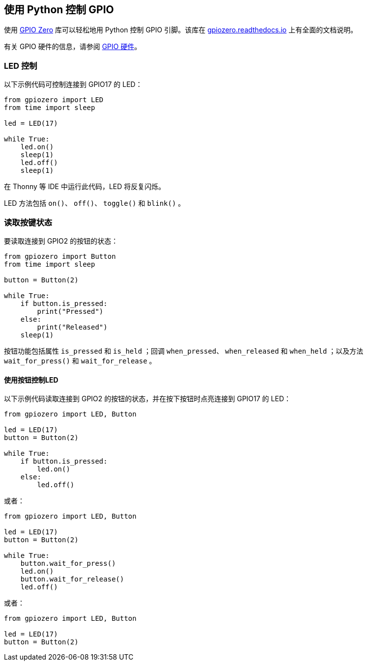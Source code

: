== 使用 Python 控制 GPIO

使用 https://gpiozero.readthedocs.io/[GPIO Zero] 库可以轻松地用 Python 控制 GPIO 引脚。该库在 https://gpiozero.readthedocs.io/[gpiozero.readthedocs.io] 上有全面的文档说明。

有关 GPIO 硬件的信息，请参阅 xref:../computers/raspberry-pi.adoc#gpio[GPIO 硬件]。

=== LED 控制

以下示例代码可控制连接到 GPIO17 的 LED：

[,python]
----
from gpiozero import LED
from time import sleep

led = LED(17)

while True:
    led.on()
    sleep(1)
    led.off()
    sleep(1)
----

在 Thonny 等 IDE 中运行此代码，LED 将反复闪烁。

LED 方法包括 `on()`、 `off()`、 `toggle()` 和 `blink()` 。

=== 读取按键状态

要读取连接到 GPIO2 的按钮的状态：

[,python]
----
from gpiozero import Button
from time import sleep

button = Button(2)

while True:
    if button.is_pressed:
        print("Pressed")
    else:
        print("Released")
    sleep(1)
----

按钮功能包括属性 `is_pressed` 和 `is_held` ；回调 `when_pressed`、 `when_released` 和 `when_held` ；以及方法 `wait_for_press()` 和 `wait_for_release` 。

==== 使用按钮控制LED

以下示例代码读取连接到 GPIO2 的按钮的状态，并在按下按钮时点亮连接到 GPIO17 的 LED：

[source,python]
----
from gpiozero import LED, Button

led = LED(17)
button = Button(2)

while True:
    if button.is_pressed:
        led.on()
    else:
        led.off()
----

或者：

[source,python]
----
from gpiozero import LED, Button

led = LED(17)
button = Button(2)

while True:
    button.wait_for_press()
    led.on()
    button.wait_for_release()
    led.off()
----

或者：

[source,python]
----
from gpiozero import LED, Button

led = LED(17)
button = Button(2)
----